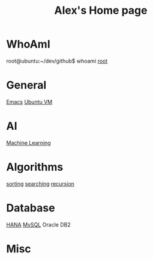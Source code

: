 #+STARTUP: showall
#+TITLE: Alex's Home page
#+OPTIONS: creator:comment d:(not LOGBOOK) date:t e:t email:t f:t inline:t

* WhoAmI
root@ubuntu:~/dev/github$ whoami
[[https://github.com/tianlixu][root]]

* General
[[file:emacs.org][Emacs]] [[file:vbox.org][Ubuntu VM]] 

* AI
[[file:machine_learning.org][Machine Learning]]

* Algorithms
[[https://github.com/tianlixu/algorithm/tree/master/sorting][sorting]] [[https://github.com/tianlixu/algorithm/tree/master/searching][searching]] [[https://github.com/tianlixu/algorithm/tree/master/recursion][recursion]]

* Database
[[file:hana.org][HANA]] [[file:mysql.org][MySQL]] Oracle DB2

* Misc
